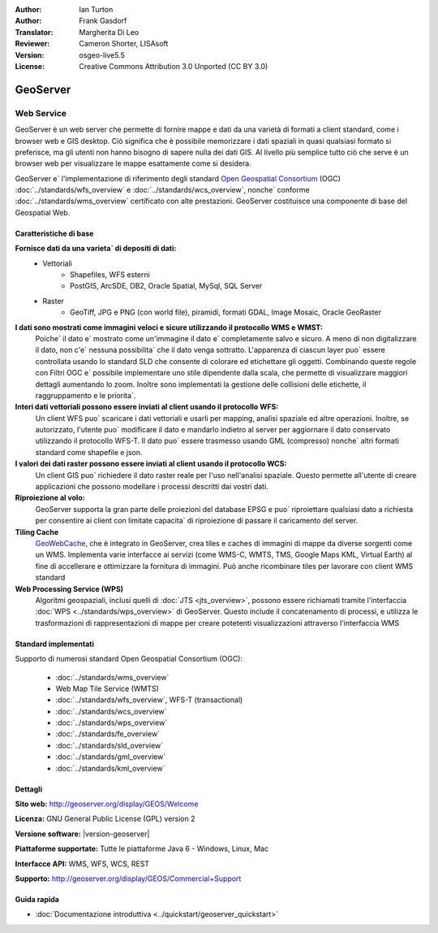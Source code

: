 :Author: Ian Turton
:Author: Frank Gasdorf
:Translator: Margherita Di Leo
:Reviewer: Cameron Shorter, LISAsoft
:Version: osgeo-live5.5
:License: Creative Commons Attribution 3.0 Unported (CC BY 3.0)

.. image:: ../../images/project_logos/logo-GeoServer.png
  :scale: 100%
  :alt: project logo
  :align: right
  :target: http://geoserver.org/display/GEOS/Welcome

.. image:: ../../images/logos/OSGeo_project.png
  :scale: 100 %
  :alt: OSGeo Project
  :align: right
  :target: http://www.osgeo.org

GeoServer
================================================================================

Web Service
~~~~~~~~~~~~~~~~~~~~~~~~~~~~~~~~~~~~~~~~~~~~~~~~~~~~~~~~~~~~~~~~~~~~~~~~~~~~~~~~

GeoServer è un web server che permette di fornire mappe e dati da
una varietà di formati a client standard, come i browser web e GIS desktop.
Ciò significa che è possibile memorizzare i dati spaziali in quasi
qualsiasi formato si preferisce, ma gli utenti non hanno bisogno di sapere
nulla dei dati GIS. Al livello più semplice tutto ciò che serve è un browser web
per visualizzare le mappe esattamente come si desidera.

GeoServer e` l'implementazione di riferimento degli standard
`Open Geospatial Consortium <http://www.opengeospatial.org>`_ (OGC)
:doc:`../standards/wfs_overview` e
:doc:`../standards/wcs_overview`, nonche` conforme
:doc:`../standards/wms_overview` certificato con alte prestazioni.
GeoServer costituisce una componente di base del Geospatial Web.

.. image:: ../../images/screenshots/800x600/geoserver.png
  :scale: 60 %
  :alt: Screen Shot of GeoServer
  :align: right

Caratteristiche di base
--------------------------------------------------------------------------------

**Fornisce dati da una varieta` di depositi di dati:**
    * Vettoriali
        - Shapefiles, WFS esterni
        - PostGIS, ArcSDE, DB2, Oracle Spatial, MySql, SQL Server
    * Raster
        - GeoTiff, JPG e PNG (con world file), piramidi, formati GDAL, Image Mosaic, Oracle GeoRaster

**I dati sono mostrati come immagini veloci e sicure utilizzando il protocollo WMS e WMST:**
    Poiche` il dato e` mostrato come un'immagine il dato e` completamente salvo e sicuro. A meno di non digitalizzare il dato, non c'e` nessuna possibilita` che il dato venga sottratto.
    L'apparenza di ciascun layer puo` essere controllata usando lo standard SLD che consente di colorare ed etichettare gli oggetti. Combinando queste regole con Filtri OGC e` possibile implementare uno stile dipendente dalla scala, che permette di visualizzare maggiori dettagli aumentando lo zoom. Inoltre sono implementati la gestione delle collisioni delle etichette, il raggruppamento e le priorita`.

**Interi dati vettoriali possono essere inviati al client usando il protocollo WFS:**
     Un client WFS puo` scaricare i dati vettoriali e usarli per mapping, analisi spaziale ed altre operazioni. Inoltre, se autorizzato, l'utente puo` modificare il dato e mandarlo indietro al server per aggiornare il dato conservato utilizzando il protocollo WFS-T.
     Il dato puo` essere trasmesso usando GML (compresso) nonche` altri formati standard come shapefile e json.

**I valori dei dati raster possono essere inviati al client usando il protocollo WCS:**
     Un client GIS puo` richiedere il dato raster reale per l'uso nell'analisi spaziale. Questo permette all'utente di creare applicazioni che possono modellare i processi descritti dai vostri dati.

**Riproiezione al volo:**
     GeoServer supporta la gran parte delle proiezioni del database EPSG e puo` riproiettare qualsiasi dato a richiesta per consentire ai client con limitate capacita` di riproiezione di passare il caricamento del server. 

**Tiling Cache**
    `GeoWebCache <http://geowebcache.org/>`_, che è integrato in GeoServer, crea tiles e caches di immagini di mappe da diverse sorgenti come un WMS. Implementa varie interfacce ai servizi (come WMS-C, WMTS, TMS, Google Maps KML, Virtual Earth) al fine di accellerare e ottimizzare la fornitura di immagini. Può anche ricombinare tiles per lavorare con client WMS standard
    
**Web Processing Service (WPS)** 
    Algoritmi geospaziali, inclusi quelli di :doc:`JTS <jts_overview>`, possono essere richiamati tramite l'interfaccia :doc:`WPS <../standards/wps_overview>` di GeoServer. Questo include il concatenamento di processi, e utilizza le trasformazioni di rappresentazioni di mappe per creare potetenti visualizzazioni attraverso l'interfaccia WMS

Standard implementati
--------------------------------------------------------------------------------

Supporto di numerosi standard Open Geospatial Consortium  (OGC):

  * :doc:`../standards/wms_overview`
  * Web Map Tile Service (WMTS)
  * :doc:`../standards/wfs_overview`, WFS-T (transactional)
  * :doc:`../standards/wcs_overview`
  * :doc:`../standards/wps_overview`
  * :doc:`../standards/fe_overview`
  * :doc:`../standards/sld_overview` 
  * :doc:`../standards/gml_overview`
  * :doc:`../standards/kml_overview`

Dettagli
--------------------------------------------------------------------------------

**Sito web:** http://geoserver.org/display/GEOS/Welcome

**Licenza:** GNU General Public License (GPL) version 2

**Versione software:** |version-geoserver|

**Piattaforme supportate:** Tutte le piattaforme Java 6 - Windows, Linux, Mac

**Interfacce API:** WMS, WFS, WCS, REST

**Supporto:** http://geoserver.org/display/GEOS/Commercial+Support

Guida rapida
--------------------------------------------------------------------------------

* :doc:`Documentazione introduttiva <../quickstart/geoserver_quickstart>`
